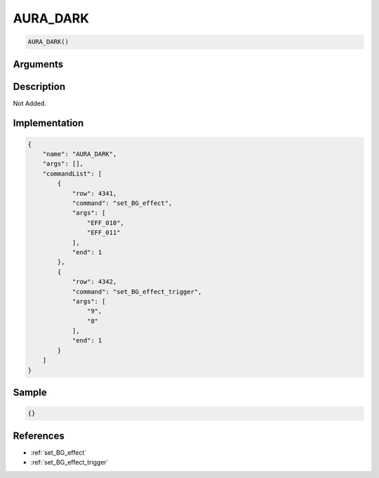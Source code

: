 .. _AURA_DARK:

AURA_DARK
========================

.. code-block:: text

	AURA_DARK()


Arguments
------------


Description
-------------

Not Added.

Implementation
-------------

.. code-block:: json

	{
	    "name": "AURA_DARK",
	    "args": [],
	    "commandList": [
	        {
	            "row": 4341,
	            "command": "set_BG_effect",
	            "args": [
	                "EFF_010",
	                "EFF_011"
	            ],
	            "end": 1
	        },
	        {
	            "row": 4342,
	            "command": "set_BG_effect_trigger",
	            "args": [
	                "9",
	                "8"
	            ],
	            "end": 1
	        }
	    ]
	}

Sample
-------------

.. code-block:: json

	{}

References
-------------
* :ref:`set_BG_effect`
* :ref:`set_BG_effect_trigger`
